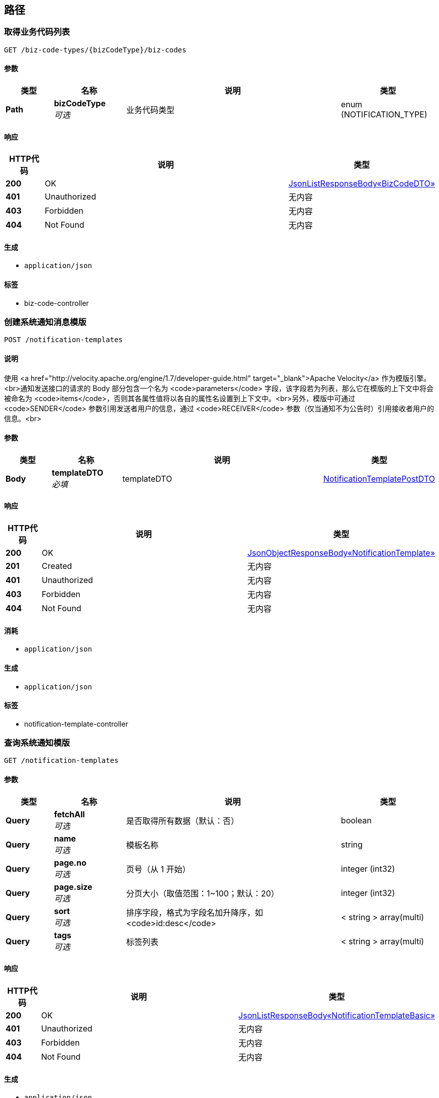 
[[_paths]]
== 路径

[[_listusingget]]
=== 取得业务代码列表
....
GET /biz-code-types/{bizCodeType}/biz-codes
....


==== 参数

[options="header", cols=".^2,.^3,.^9,.^4"]
|===
|类型|名称|说明|类型
|**Path**|**bizCodeType** +
__可选__|业务代码类型|enum (NOTIFICATION_TYPE)
|===


==== 响应

[options="header", cols=".^2,.^14,.^4"]
|===
|HTTP代码|说明|类型
|**200**|OK|<<_99bb1bc01aa333e8b427e03782a647da,JsonListResponseBody«BizCodeDTO»>>
|**401**|Unauthorized|无内容
|**403**|Forbidden|无内容
|**404**|Not Found|无内容
|===


==== 生成

* `application/json`


==== 标签

* biz-code-controller


[[_createusingpost_1]]
=== 创建系统通知消息模版
....
POST /notification-templates
....


==== 说明
使用 <a href="http://velocity.apache.org/engine/1.7/developer-guide.html" target="_blank">Apache Velocity</a> 作为模版引擎。<br>通知发送接口的请求的 Body 部分包含一个名为 <code>parameters</code> 字段，该字段若为列表，那么它在模版的上下文中将会被命名为 <code>items</code>，否则其各属性值将以各自的属性名设置到上下文中。<br>另外，模版中可通过 <code>SENDER</code> 参数引用发送者用户的信息，通过 <code>RECEIVER</code> 参数（仅当通知不为公告时）引用接收者用户的信息。<br>


==== 参数

[options="header", cols=".^2,.^3,.^9,.^4"]
|===
|类型|名称|说明|类型
|**Body**|**templateDTO** +
__必填__|templateDTO|<<_notificationtemplatepostdto,NotificationTemplatePostDTO>>
|===


==== 响应

[options="header", cols=".^2,.^14,.^4"]
|===
|HTTP代码|说明|类型
|**200**|OK|<<_15e20183cd10f4393ba98f81c02d16a9,JsonObjectResponseBody«NotificationTemplate»>>
|**201**|Created|无内容
|**401**|Unauthorized|无内容
|**403**|Forbidden|无内容
|**404**|Not Found|无内容
|===


==== 消耗

* `application/json`


==== 生成

* `application/json`


==== 标签

* notification-template-controller


[[_searchusingget_1]]
=== 查询系统通知模版
....
GET /notification-templates
....


==== 参数

[options="header", cols=".^2,.^3,.^9,.^4"]
|===
|类型|名称|说明|类型
|**Query**|**fetchAll** +
__可选__|是否取得所有数据（默认：否）|boolean
|**Query**|**name** +
__可选__|模板名称|string
|**Query**|**page.no** +
__可选__|页号（从 1 开始）|integer (int32)
|**Query**|**page.size** +
__可选__|分页大小（取值范围：1~100；默认：20）|integer (int32)
|**Query**|**sort** +
__可选__|排序字段，格式为字段名加升降序，如 <code>id:desc</code>|< string > array(multi)
|**Query**|**tags** +
__可选__|标签列表|< string > array(multi)
|===


==== 响应

[options="header", cols=".^2,.^14,.^4"]
|===
|HTTP代码|说明|类型
|**200**|OK|<<_4c77c3646759cf891ab7ccdb054f830f,JsonListResponseBody«NotificationTemplateBasic»>>
|**401**|Unauthorized|无内容
|**403**|Forbidden|无内容
|**404**|Not Found|无内容
|===


==== 生成

* `application/json`


==== 标签

* notification-template-controller


[[_getusingget_2]]
=== 取得系统通知模版详细信息
....
GET /notification-templates/{templateId}
....


==== 参数

[options="header", cols=".^2,.^3,.^9,.^4"]
|===
|类型|名称|说明|类型
|**Path**|**templateId** +
__可选__|模版 ID|string
|===


==== 响应

[options="header", cols=".^2,.^14,.^4"]
|===
|HTTP代码|说明|类型
|**200**|OK|<<_15e20183cd10f4393ba98f81c02d16a9,JsonObjectResponseBody«NotificationTemplate»>>
|**401**|Unauthorized|无内容
|**403**|Forbidden|无内容
|**404**|Not Found|无内容
|===


==== 生成

* `application/json`


==== 标签

* notification-template-controller


[[_deleteusingdelete_1]]
=== 删除系统通知模版信息
....
DELETE /notification-templates/{templateId}
....


==== 参数

[options="header", cols=".^2,.^3,.^9,.^4"]
|===
|类型|名称|说明|类型
|**Path**|**templateId** +
__可选__|模版 ID|string
|**Query**|**version** +
__可选__|模版更新版本号|integer (int64)
|===


==== 响应

[options="header", cols=".^2,.^14,.^4"]
|===
|HTTP代码|说明|类型
|**200**|OK|<<_jsonresponsebody,JsonResponseBody>>
|**204**|No Content|无内容
|**401**|Unauthorized|无内容
|**403**|Forbidden|无内容
|===


==== 生成

* `application/json`


==== 标签

* notification-template-controller


[[_updateusingpatch_1]]
=== 更新系统通知模版信息
....
PATCH /notification-templates/{templateId}
....


==== 说明
更新模版内容可能会导致模版 ID 被更新。


==== 参数

[options="header", cols=".^2,.^3,.^9,.^4"]
|===
|类型|名称|说明|类型
|**Path**|**templateId** +
__可选__|模版 ID|string
|**Query**|**version** +
__可选__|模版更新版本号|integer (int64)
|**Body**|**templateDTO** +
__必填__|templateDTO|<<_notificationtemplatepatchdto,NotificationTemplatePatchDTO>>
|===


==== 响应

[options="header", cols=".^2,.^14,.^4"]
|===
|HTTP代码|说明|类型
|**200**|OK|<<_15e20183cd10f4393ba98f81c02d16a9,JsonObjectResponseBody«NotificationTemplate»>>
|**204**|No Content|无内容
|**401**|Unauthorized|无内容
|**403**|Forbidden|无内容
|===


==== 消耗

* `application/json`


==== 生成

* `application/json`


==== 标签

* notification-template-controller


[[_historyusingget]]
=== 取得系统通知模版历史版本
....
GET /notification-templates/{templateId}/history
....


==== 参数

[options="header", cols=".^2,.^3,.^9,.^4"]
|===
|类型|名称|说明|类型
|**Path**|**templateId** +
__可选__|模版 ID|string
|**Query**|**fetchAll** +
__可选__|是否取得所有数据（默认：否）|boolean
|**Query**|**page.no** +
__可选__|页号（从 1 开始）|integer (int32)
|**Query**|**page.size** +
__可选__|分页大小（取值范围：1~100；默认：20）|integer (int32)
|**Query**|**sort** +
__可选__|排序字段，格式为字段名加升降序，如 <code>id:desc</code>|< string > array(multi)
|===


==== 响应

[options="header", cols=".^2,.^14,.^4"]
|===
|HTTP代码|说明|类型
|**200**|OK|<<_4c77c3646759cf891ab7ccdb054f830f,JsonListResponseBody«NotificationTemplateBasic»>>
|**401**|Unauthorized|无内容
|**403**|Forbidden|无内容
|**404**|Not Found|无内容
|===


==== 生成

* `application/json`


==== 标签

* notification-template-controller


[[_createusingpost_2]]
=== 创建组织通知消息模版
....
POST /orgs/{orgId}/notification-templates
....


==== 说明
使用 Apache Velocity 作为模版引擎。


==== 参数

[options="header", cols=".^2,.^3,.^9,.^4"]
|===
|类型|名称|说明|类型
|**Path**|**orgId** +
__可选__|组织 ID|string
|**Body**|**templateDTO** +
__必填__|templateDTO|<<_notificationtemplatepostdto,NotificationTemplatePostDTO>>
|===


==== 响应

[options="header", cols=".^2,.^14,.^4"]
|===
|HTTP代码|说明|类型
|**200**|OK|<<_15e20183cd10f4393ba98f81c02d16a9,JsonObjectResponseBody«NotificationTemplate»>>
|**201**|Created|无内容
|**401**|Unauthorized|无内容
|**403**|Forbidden|无内容
|**404**|Not Found|无内容
|===


==== 消耗

* `application/json`


==== 生成

* `application/json`


==== 标签

* notification-template-controller


[[_searchusingget_2]]
=== 查询组织通知模版
....
GET /orgs/{orgId}/notification-templates
....


==== 参数

[options="header", cols=".^2,.^3,.^9,.^4"]
|===
|类型|名称|说明|类型
|**Path**|**orgId** +
__可选__|组织 ID|string
|**Query**|**fetchAll** +
__可选__|是否取得所有数据（默认：否）|boolean
|**Query**|**name** +
__可选__|模板名称|string
|**Query**|**page.no** +
__可选__|页号（从 1 开始）|integer (int32)
|**Query**|**page.size** +
__可选__|分页大小（取值范围：1~100；默认：20）|integer (int32)
|**Query**|**sort** +
__可选__|排序字段，格式为字段名加升降序，如 <code>id:desc</code>|< string > array(multi)
|**Query**|**tags** +
__可选__|标签列表|< string > array(multi)
|===


==== 响应

[options="header", cols=".^2,.^14,.^4"]
|===
|HTTP代码|说明|类型
|**200**|OK|<<_4c77c3646759cf891ab7ccdb054f830f,JsonListResponseBody«NotificationTemplateBasic»>>
|**401**|Unauthorized|无内容
|**403**|Forbidden|无内容
|**404**|Not Found|无内容
|===


==== 生成

* `application/json`


==== 标签

* notification-template-controller


[[_getusingget_3]]
=== 取得组织通知模版详细信息
....
GET /orgs/{orgId}/notification-templates/{templateId}
....


==== 参数

[options="header", cols=".^2,.^3,.^9,.^4"]
|===
|类型|名称|说明|类型
|**Path**|**orgId** +
__可选__|组织 ID|string
|**Path**|**templateId** +
__可选__|模版 ID|string
|===


==== 响应

[options="header", cols=".^2,.^14,.^4"]
|===
|HTTP代码|说明|类型
|**200**|OK|<<_15e20183cd10f4393ba98f81c02d16a9,JsonObjectResponseBody«NotificationTemplate»>>
|**401**|Unauthorized|无内容
|**403**|Forbidden|无内容
|**404**|Not Found|无内容
|===


==== 生成

* `application/json`


==== 标签

* notification-template-controller


[[_deleteusingdelete_2]]
=== 删除组织通知模版信息
....
DELETE /orgs/{orgId}/notification-templates/{templateId}
....


==== 参数

[options="header", cols=".^2,.^3,.^9,.^4"]
|===
|类型|名称|说明|类型
|**Path**|**orgId** +
__可选__|组织 ID|string
|**Path**|**templateId** +
__可选__|模版 ID|string
|**Query**|**version** +
__可选__|模版更新版本号|integer (int64)
|===


==== 响应

[options="header", cols=".^2,.^14,.^4"]
|===
|HTTP代码|说明|类型
|**200**|OK|<<_jsonresponsebody,JsonResponseBody>>
|**204**|No Content|无内容
|**401**|Unauthorized|无内容
|**403**|Forbidden|无内容
|===


==== 生成

* `application/json`


==== 标签

* notification-template-controller


[[_updateusingpatch_2]]
=== 更新组织通知模版信息
....
PATCH /orgs/{orgId}/notification-templates/{templateId}
....


==== 说明
更新模版内容可能会导致模版 ID 被更新。


==== 参数

[options="header", cols=".^2,.^3,.^9,.^4"]
|===
|类型|名称|说明|类型
|**Path**|**orgId** +
__可选__|组织 ID|string
|**Path**|**templateId** +
__可选__|模版 ID|string
|**Query**|**version** +
__可选__|模版更新版本号|integer (int64)
|**Body**|**templateDTO** +
__必填__|templateDTO|<<_notificationtemplatepatchdto,NotificationTemplatePatchDTO>>
|===


==== 响应

[options="header", cols=".^2,.^14,.^4"]
|===
|HTTP代码|说明|类型
|**200**|OK|<<_15e20183cd10f4393ba98f81c02d16a9,JsonObjectResponseBody«NotificationTemplate»>>
|**204**|No Content|无内容
|**401**|Unauthorized|无内容
|**403**|Forbidden|无内容
|===


==== 消耗

* `application/json`


==== 生成

* `application/json`


==== 标签

* notification-template-controller


[[_historyusingget_1]]
=== 取得组织通知模版历史版本
....
GET /orgs/{orgId}/notification-templates/{templateId}/history
....


==== 参数

[options="header", cols=".^2,.^3,.^9,.^4"]
|===
|类型|名称|说明|类型
|**Path**|**orgId** +
__可选__|组织 ID|string
|**Path**|**templateId** +
__可选__|模版 ID|string
|**Query**|**fetchAll** +
__可选__|是否取得所有数据（默认：否）|boolean
|**Query**|**page.no** +
__可选__|页号（从 1 开始）|integer (int32)
|**Query**|**page.size** +
__可选__|分页大小（取值范围：1~100；默认：20）|integer (int32)
|**Query**|**sort** +
__可选__|排序字段，格式为字段名加升降序，如 <code>id:desc</code>|< string > array(multi)
|===


==== 响应

[options="header", cols=".^2,.^14,.^4"]
|===
|HTTP代码|说明|类型
|**200**|OK|<<_4c77c3646759cf891ab7ccdb054f830f,JsonListResponseBody«NotificationTemplateBasic»>>
|**401**|Unauthorized|无内容
|**403**|Forbidden|无内容
|**404**|Not Found|无内容
|===


==== 生成

* `application/json`


==== 标签

* notification-template-controller


[[_batchesusingget]]
=== 查询通知批次
....
GET /orgs/{orgId}/projects/{projectId}/notification-batches
....


==== 参数

[options="header", cols=".^2,.^3,.^9,.^4"]
|===
|类型|名称|说明|类型
|**Path**|**orgId** +
__可选__|组织 ID|string
|**Path**|**projectId** +
__可选__|项目 ID|string
|**Query**|**fetchAll** +
__可选__|是否取得所有数据（默认：否）|boolean
|**Query**|**page.no** +
__可选__|页号（从 1 开始）|integer (int32)
|**Query**|**page.size** +
__可选__|分页大小（取值范围：1~100；默认：20）|integer (int32)
|**Query**|**sort** +
__可选__|排序字段，格式为字段名加升降序，如 <code>id:desc</code>|< string > array(multi)
|**Query**|**type** +
__可选__|通知类型|enum (MATERIAL_PURCHASE_REQUISITION_STATE_CHANGE, MATERIAL_CONTRACT_STATE_CHANGE, MATERIAL_DELIVERY_WORKFLOW_FINISH, MATERIAL_STOCKING_WORKFLOW_FINISH, DRAWING_CONFIGURATION_DETAILS, DRAWING_REVIEW_WORKFLOW_STATE_CHANGE, DRAWING_MODIFYING_WORKFLOW_STATE_CHANGE, ISSUE_STATUS_CHANGE, ISSUE_RESOLVER_CHANGE, ISSUE_CONTENT_UPDATE, CONSTRUCTION_EXTERNAL_INSPECTION, CONSTRUCTION_INTERNAL_INSPECTION, REPORT_DAILY, REPORT_WEEKLY, SYSTEM_SERVICE_ACTIVITY, SYSTEM_TUTORIAL, MESSAGE_INTERNAL)
|===


==== 响应

[options="header", cols=".^2,.^14,.^4"]
|===
|HTTP代码|说明|类型
|**200**|OK|<<_75a292e67dc90be865de60aa5bcdbbe6,JsonListResponseBody«NotificationBatchSummary»>>
|**401**|Unauthorized|无内容
|**403**|Forbidden|无内容
|**404**|Not Found|无内容
|===


==== 生成

* `application/json`


==== 标签

* notification-controller


[[_batchusingget]]
=== 取得通知批次详细
....
GET /orgs/{orgId}/projects/{projectId}/notification-batches/{batchId}
....


==== 参数

[options="header", cols=".^2,.^3,.^9,.^4"]
|===
|类型|名称|说明|类型
|**Path**|**batchId** +
__可选__|批次 ID|string
|**Path**|**orgId** +
__可选__|组织 ID|string
|**Path**|**projectId** +
__可选__|项目 ID|string
|===


==== 响应

[options="header", cols=".^2,.^14,.^4"]
|===
|HTTP代码|说明|类型
|**200**|OK|<<_4e5e3bd43208b290d7b34cc22829179b,JsonObjectResponseBody«NotificationBatch»>>
|**401**|Unauthorized|无内容
|**403**|Forbidden|无内容
|**404**|Not Found|无内容
|===


==== 生成

* `application/json`


==== 标签

* notification-controller


[[_resendusingpost]]
=== 重新发送发送失败的通知
....
POST /orgs/{orgId}/projects/{projectId}/notification-batches/{batchId}/resend
....


==== 参数

[options="header", cols=".^2,.^3,.^9,.^4"]
|===
|类型|名称|说明|类型
|**Path**|**batchId** +
__可选__|批次 ID|string
|**Path**|**orgId** +
__可选__|组织 ID|string
|**Path**|**projectId** +
__可选__|项目 ID|string
|===


==== 响应

[options="header", cols=".^2,.^14,.^4"]
|===
|HTTP代码|说明|类型
|**200**|OK|<<_jsonresponsebody,JsonResponseBody>>
|**201**|Created|无内容
|**401**|Unauthorized|无内容
|**403**|Forbidden|无内容
|**404**|Not Found|无内容
|===


==== 消耗

* `application/json`


==== 生成

* `application/json`


==== 标签

* notification-controller


[[_searchusingget]]
=== 查询通知配置
....
GET /orgs/{orgId}/projects/{projectId}/notification-configurations
....


==== 参数

[options="header", cols=".^2,.^3,.^9,.^4"]
|===
|类型|名称|说明|类型
|**Path**|**orgId** +
__可选__|组织 ID|string
|**Path**|**projectId** +
__可选__|项目 ID|string
|**Query**|**fetchAll** +
__可选__|是否取得所有数据（默认：否）|boolean
|**Query**|**page.no** +
__可选__|页号（从 1 开始）|integer (int32)
|**Query**|**page.size** +
__可选__|分页大小（取值范围：1~100；默认：20）|integer (int32)
|**Query**|**sort** +
__可选__|排序字段，格式为字段名加升降序，如 <code>id:desc</code>|< string > array(multi)
|===


==== 响应

[options="header", cols=".^2,.^14,.^4"]
|===
|HTTP代码|说明|类型
|**200**|OK|<<_f8bf1e2c1ef363f1720cce395040f81e,JsonListResponseBody«NotificationConfigurationBasic»>>
|**401**|Unauthorized|无内容
|**403**|Forbidden|无内容
|**404**|Not Found|无内容
|===


==== 生成

* `application/json`


==== 标签

* notification-configuration-controller


[[_getusingget]]
=== 取得通知配置信息
....
GET /orgs/{orgId}/projects/{projectId}/notification-configurations/{notificationId}
....


==== 参数

[options="header", cols=".^2,.^3,.^9,.^4"]
|===
|类型|名称|说明|类型
|**Path**|**notificationId** +
__可选__|通知 ID|string
|**Path**|**orgId** +
__可选__|组织 ID|string
|**Path**|**projectId** +
__可选__|项目 ID|string
|===


==== 响应

[options="header", cols=".^2,.^14,.^4"]
|===
|HTTP代码|说明|类型
|**200**|OK|<<_0fd08077792316d97a549d404c332444,JsonObjectResponseBody«NotificationConfiguration»>>
|**401**|Unauthorized|无内容
|**403**|Forbidden|无内容
|**404**|Not Found|无内容
|===


==== 生成

* `application/json`


==== 标签

* notification-configuration-controller


[[_createusingpost]]
=== 创建通知配置
....
POST /orgs/{orgId}/projects/{projectId}/notification-configurations/{notificationType}
....


==== 参数

[options="header", cols=".^2,.^3,.^9,.^4"]
|===
|类型|名称|说明|类型
|**Path**|**notificationType** +
__可选__|通知类型|enum (MATERIAL_PURCHASE_REQUISITION_STATE_CHANGE, MATERIAL_CONTRACT_STATE_CHANGE, MATERIAL_DELIVERY_WORKFLOW_FINISH, MATERIAL_STOCKING_WORKFLOW_FINISH, DRAWING_CONFIGURATION_DETAILS, DRAWING_REVIEW_WORKFLOW_STATE_CHANGE, DRAWING_MODIFYING_WORKFLOW_STATE_CHANGE, ISSUE_STATUS_CHANGE, ISSUE_RESOLVER_CHANGE, ISSUE_CONTENT_UPDATE, CONSTRUCTION_EXTERNAL_INSPECTION, CONSTRUCTION_INTERNAL_INSPECTION, REPORT_DAILY, REPORT_WEEKLY, SYSTEM_SERVICE_ACTIVITY, SYSTEM_TUTORIAL, MESSAGE_INTERNAL)
|**Path**|**orgId** +
__可选__|组织 ID|string
|**Path**|**projectId** +
__可选__|项目 ID|string
|**Body**|**configurationDTO** +
__必填__|configurationDTO|<<_notificationconfigurationpostdto,NotificationConfigurationPostDTO>>
|===


==== 响应

[options="header", cols=".^2,.^14,.^4"]
|===
|HTTP代码|说明|类型
|**200**|OK|<<_57f27a13703d64f6ab75c9a7c745b406,JsonObjectResponseBody«NotificationConfigurationBasic»>>
|**201**|Created|无内容
|**401**|Unauthorized|无内容
|**403**|Forbidden|无内容
|**404**|Not Found|无内容
|===


==== 消耗

* `application/json`


==== 生成

* `application/json`


==== 标签

* notification-configuration-controller


[[_deleteusingdelete]]
=== 删除通知配置
....
DELETE /orgs/{orgId}/projects/{projectId}/notification-configurations/{notificationType}
....


==== 参数

[options="header", cols=".^2,.^3,.^9,.^4"]
|===
|类型|名称|说明|类型
|**Path**|**notificationType** +
__可选__|通知类型|enum (MATERIAL_PURCHASE_REQUISITION_STATE_CHANGE, MATERIAL_CONTRACT_STATE_CHANGE, MATERIAL_DELIVERY_WORKFLOW_FINISH, MATERIAL_STOCKING_WORKFLOW_FINISH, DRAWING_CONFIGURATION_DETAILS, DRAWING_REVIEW_WORKFLOW_STATE_CHANGE, DRAWING_MODIFYING_WORKFLOW_STATE_CHANGE, ISSUE_STATUS_CHANGE, ISSUE_RESOLVER_CHANGE, ISSUE_CONTENT_UPDATE, CONSTRUCTION_EXTERNAL_INSPECTION, CONSTRUCTION_INTERNAL_INSPECTION, REPORT_DAILY, REPORT_WEEKLY, SYSTEM_SERVICE_ACTIVITY, SYSTEM_TUTORIAL, MESSAGE_INTERNAL)
|**Path**|**orgId** +
__可选__|组织 ID|string
|**Path**|**projectId** +
__可选__|项目 ID|string
|**Query**|**version** +
__可选__|配置更新版本号|integer (int64)
|===


==== 响应

[options="header", cols=".^2,.^14,.^4"]
|===
|HTTP代码|说明|类型
|**200**|OK|<<_57f27a13703d64f6ab75c9a7c745b406,JsonObjectResponseBody«NotificationConfigurationBasic»>>
|**204**|No Content|无内容
|**401**|Unauthorized|无内容
|**403**|Forbidden|无内容
|===


==== 生成

* `application/json`


==== 标签

* notification-configuration-controller


[[_updateusingpatch]]
=== 更新通知配置
....
PATCH /orgs/{orgId}/projects/{projectId}/notification-configurations/{notificationType}
....


==== 参数

[options="header", cols=".^2,.^3,.^9,.^4"]
|===
|类型|名称|说明|类型
|**Path**|**notificationType** +
__可选__|通知类型|enum (MATERIAL_PURCHASE_REQUISITION_STATE_CHANGE, MATERIAL_CONTRACT_STATE_CHANGE, MATERIAL_DELIVERY_WORKFLOW_FINISH, MATERIAL_STOCKING_WORKFLOW_FINISH, DRAWING_CONFIGURATION_DETAILS, DRAWING_REVIEW_WORKFLOW_STATE_CHANGE, DRAWING_MODIFYING_WORKFLOW_STATE_CHANGE, ISSUE_STATUS_CHANGE, ISSUE_RESOLVER_CHANGE, ISSUE_CONTENT_UPDATE, CONSTRUCTION_EXTERNAL_INSPECTION, CONSTRUCTION_INTERNAL_INSPECTION, REPORT_DAILY, REPORT_WEEKLY, SYSTEM_SERVICE_ACTIVITY, SYSTEM_TUTORIAL, MESSAGE_INTERNAL)
|**Path**|**orgId** +
__可选__|组织 ID|string
|**Path**|**projectId** +
__可选__|项目 ID|string
|**Query**|**version** +
__可选__|通知配置更新版本号|integer (int64)
|**Body**|**configurationDTO** +
__必填__|configurationDTO|<<_notificationconfigurationpatchdto,NotificationConfigurationPatchDTO>>
|===


==== 响应

[options="header", cols=".^2,.^14,.^4"]
|===
|HTTP代码|说明|类型
|**200**|OK|<<_57f27a13703d64f6ab75c9a7c745b406,JsonObjectResponseBody«NotificationConfigurationBasic»>>
|**204**|No Content|无内容
|**401**|Unauthorized|无内容
|**403**|Forbidden|无内容
|===


==== 消耗

* `application/json`


==== 生成

* `application/json`


==== 标签

* notification-configuration-controller


[[_sendusingpost]]
=== 发送通知
....
POST /orgs/{orgId}/projects/{projectId}/notifications
....


==== 说明
该接口仅限内网访问，如要手动发送通知，需要通过其他服务提供接口。


==== 参数

[options="header", cols=".^2,.^3,.^9,.^4"]
|===
|类型|名称|说明|类型
|**Path**|**orgId** +
__可选__|组织 ID|string
|**Path**|**projectId** +
__可选__|项目 ID|string
|**Query**|**通知类型** +
__必填__|type|enum (MATERIAL_PURCHASE_REQUISITION_STATE_CHANGE, MATERIAL_CONTRACT_STATE_CHANGE, MATERIAL_DELIVERY_WORKFLOW_FINISH, MATERIAL_STOCKING_WORKFLOW_FINISH, DRAWING_CONFIGURATION_DETAILS, DRAWING_REVIEW_WORKFLOW_STATE_CHANGE, DRAWING_MODIFYING_WORKFLOW_STATE_CHANGE, ISSUE_STATUS_CHANGE, ISSUE_RESOLVER_CHANGE, ISSUE_CONTENT_UPDATE, CONSTRUCTION_EXTERNAL_INSPECTION, CONSTRUCTION_INTERNAL_INSPECTION, REPORT_DAILY, REPORT_WEEKLY, SYSTEM_SERVICE_ACTIVITY, SYSTEM_TUTORIAL, MESSAGE_INTERNAL)
|**Body**|**notificationDTO** +
__必填__|notificationDTO|<<_notificationpostdto,NotificationPostDTO>>
|===


==== 响应

[options="header", cols=".^2,.^14,.^4"]
|===
|HTTP代码|说明|类型
|**200**|OK|<<_4e5e3bd43208b290d7b34cc22829179b,JsonObjectResponseBody«NotificationBatch»>>
|**201**|Created|无内容
|**401**|Unauthorized|无内容
|**403**|Forbidden|无内容
|**404**|Not Found|无内容
|===


==== 消耗

* `application/json`


==== 生成

* `application/json`


==== 标签

* notification-controller


[[_listusingget_1]]
=== 查询用户的通知
....
GET /users/{userId}/notifications
....


==== 参数

[options="header", cols=".^2,.^3,.^9,.^4"]
|===
|类型|名称|说明|类型
|**Path**|**userId** +
__可选__|用户 ID|string
|**Query**|**fetchAll** +
__可选__|是否取得所有数据（默认：否）|boolean
|**Query**|**orgId** +
__可选__|组织 ID（可选）|string
|**Query**|**page.no** +
__可选__|页号（从 1 开始）|integer (int32)
|**Query**|**page.size** +
__可选__|分页大小（取值范围：1~100；默认：20）|integer (int32)
|**Query**|**projectId** +
__可选__|项目 ID（可选）|string
|**Query**|**read** +
__可选__|是否已读（可选）|boolean
|**Query**|**sort** +
__可选__|排序字段，格式为字段名加升降序，如 <code>id:desc</code>|< string > array(multi)
|**Query**|**type** +
__可选__|通知类型（可选）|enum (MATERIAL_PURCHASE_REQUISITION_STATE_CHANGE, MATERIAL_CONTRACT_STATE_CHANGE, MATERIAL_DELIVERY_WORKFLOW_FINISH, MATERIAL_STOCKING_WORKFLOW_FINISH, DRAWING_CONFIGURATION_DETAILS, DRAWING_REVIEW_WORKFLOW_STATE_CHANGE, DRAWING_MODIFYING_WORKFLOW_STATE_CHANGE, ISSUE_STATUS_CHANGE, ISSUE_RESOLVER_CHANGE, ISSUE_CONTENT_UPDATE, CONSTRUCTION_EXTERNAL_INSPECTION, CONSTRUCTION_INTERNAL_INSPECTION, REPORT_DAILY, REPORT_WEEKLY, SYSTEM_SERVICE_ACTIVITY, SYSTEM_TUTORIAL, MESSAGE_INTERNAL)
|===


==== 响应

[options="header", cols=".^2,.^14,.^4"]
|===
|HTTP代码|说明|类型
|**200**|OK|<<_27a2fd3f0aedcb47eed4cef86f854e95,JsonListResponseBody«UserNotification»>>
|**401**|Unauthorized|无内容
|**403**|Forbidden|无内容
|**404**|Not Found|无内容
|===


==== 生成

* `application/json`


==== 标签

* notification-controller


[[_getusingget_1]]
=== 取得通知详细信息
....
GET /users/{userId}/notifications/{notificationId}
....


==== 参数

[options="header", cols=".^2,.^3,.^9,.^4"]
|===
|类型|名称|说明|类型
|**Path**|**notificationId** +
__可选__|通知 ID|string
|**Path**|**userId** +
__可选__|用户 ID|string
|===


==== 响应

[options="header", cols=".^2,.^14,.^4"]
|===
|HTTP代码|说明|类型
|**200**|OK|<<_03589b6237da1c74c1f3d762ed51ed95,JsonObjectResponseBody«Notification»>>
|**401**|Unauthorized|无内容
|**403**|Forbidden|无内容
|**404**|Not Found|无内容
|===


==== 生成

* `application/json`


==== 标签

* notification-controller


[[_setasreadusingput]]
=== 将通知设置为已读
....
PUT /users/{userId}/notifications/{notificationId}/read
....


==== 参数

[options="header", cols=".^2,.^3,.^9,.^4"]
|===
|类型|名称|说明|类型
|**Path**|**notificationId** +
__可选__|通知 ID|string
|**Path**|**userId** +
__可选__|用户 ID|string
|===


==== 响应

[options="header", cols=".^2,.^14,.^4"]
|===
|HTTP代码|说明|类型
|**200**|OK|<<_jsonresponsebody,JsonResponseBody>>
|**201**|Created|无内容
|**401**|Unauthorized|无内容
|**403**|Forbidden|无内容
|**404**|Not Found|无内容
|===


==== 消耗

* `application/json`


==== 生成

* `application/json`


==== 标签

* notification-controller


[[_setasunreadusingdelete]]
=== 将通知设置为未读
....
DELETE /users/{userId}/notifications/{notificationId}/read
....


==== 参数

[options="header", cols=".^2,.^3,.^9,.^4"]
|===
|类型|名称|说明|类型
|**Path**|**notificationId** +
__可选__|通知 ID|string
|**Path**|**userId** +
__可选__|用户 ID|string
|===


==== 响应

[options="header", cols=".^2,.^14,.^4"]
|===
|HTTP代码|说明|类型
|**200**|OK|<<_jsonresponsebody,JsonResponseBody>>
|**204**|No Content|无内容
|**401**|Unauthorized|无内容
|**403**|Forbidden|无内容
|===


==== 生成

* `application/json`


==== 标签

* notification-controller



